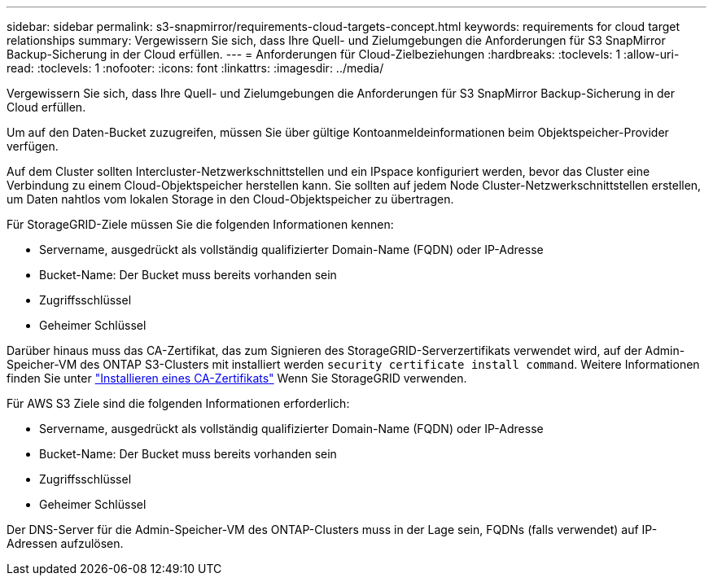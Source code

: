 ---
sidebar: sidebar 
permalink: s3-snapmirror/requirements-cloud-targets-concept.html 
keywords: requirements for cloud target relationships 
summary: Vergewissern Sie sich, dass Ihre Quell- und Zielumgebungen die Anforderungen für S3 SnapMirror Backup-Sicherung in der Cloud erfüllen. 
---
= Anforderungen für Cloud-Zielbeziehungen
:hardbreaks:
:toclevels: 1
:allow-uri-read: 
:toclevels: 1
:nofooter: 
:icons: font
:linkattrs: 
:imagesdir: ../media/


[role="lead"]
Vergewissern Sie sich, dass Ihre Quell- und Zielumgebungen die Anforderungen für S3 SnapMirror Backup-Sicherung in der Cloud erfüllen.

Um auf den Daten-Bucket zuzugreifen, müssen Sie über gültige Kontoanmeldeinformationen beim Objektspeicher-Provider verfügen.

Auf dem Cluster sollten Intercluster-Netzwerkschnittstellen und ein IPspace konfiguriert werden, bevor das Cluster eine Verbindung zu einem Cloud-Objektspeicher herstellen kann. Sie sollten auf jedem Node Cluster-Netzwerkschnittstellen erstellen, um Daten nahtlos vom lokalen Storage in den Cloud-Objektspeicher zu übertragen.

Für StorageGRID-Ziele müssen Sie die folgenden Informationen kennen:

* Servername, ausgedrückt als vollständig qualifizierter Domain-Name (FQDN) oder IP-Adresse
* Bucket-Name: Der Bucket muss bereits vorhanden sein
* Zugriffsschlüssel
* Geheimer Schlüssel


Darüber hinaus muss das CA-Zertifikat, das zum Signieren des StorageGRID-Serverzertifikats verwendet wird, auf der Admin-Speicher-VM des ONTAP S3-Clusters mit installiert werden `security certificate install command`. Weitere Informationen finden Sie unter link:../fabricpool/install-ca-certificate-storagegrid-task.html["Installieren eines CA-Zertifikats"] Wenn Sie StorageGRID verwenden.

Für AWS S3 Ziele sind die folgenden Informationen erforderlich:

* Servername, ausgedrückt als vollständig qualifizierter Domain-Name (FQDN) oder IP-Adresse
* Bucket-Name: Der Bucket muss bereits vorhanden sein
* Zugriffsschlüssel
* Geheimer Schlüssel


Der DNS-Server für die Admin-Speicher-VM des ONTAP-Clusters muss in der Lage sein, FQDNs (falls verwendet) auf IP-Adressen aufzulösen.
